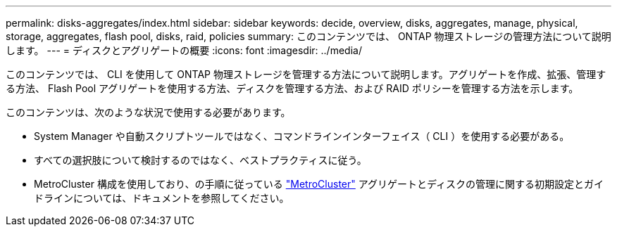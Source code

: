 ---
permalink: disks-aggregates/index.html 
sidebar: sidebar 
keywords: decide, overview, disks, aggregates, manage, physical, storage, aggregates, flash pool, disks, raid, policies 
summary: このコンテンツでは、 ONTAP 物理ストレージの管理方法について説明します。 
---
= ディスクとアグリゲートの概要
:icons: font
:imagesdir: ../media/


[role="lead"]
このコンテンツでは、 CLI を使用して ONTAP 物理ストレージを管理する方法について説明します。アグリゲートを作成、拡張、管理する方法、 Flash Pool アグリゲートを使用する方法、ディスクを管理する方法、および RAID ポリシーを管理する方法を示します。

このコンテンツは、次のような状況で使用する必要があります。

* System Manager や自動スクリプトツールではなく、コマンドラインインターフェイス（ CLI ）を使用する必要がある。
* すべての選択肢について検討するのではなく、ベストプラクティスに従う。
* MetroCluster 構成を使用しており、の手順に従っている link:https://docs.netapp.com/us-en/ontap-metrocluster["MetroCluster"^] アグリゲートとディスクの管理に関する初期設定とガイドラインについては、ドキュメントを参照してください。

